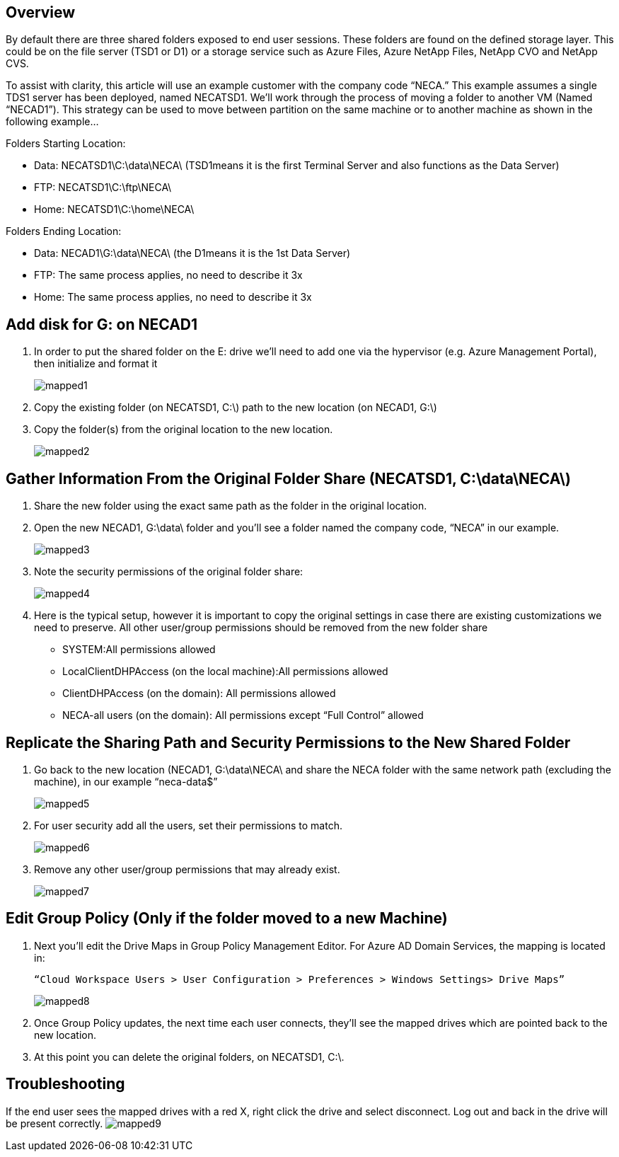 
////

Used in: sub.Management.System_Administration.adding_moving_mapped_drives.adoc

////
:imagesdir: ./media/

== Overview
By default there are three shared folders exposed to end user sessions.  These folders are found on the defined storage layer.  This could be on the file server (TSD1 or D1) or a storage service such as Azure Files, Azure NetApp Files, NetApp CVO and NetApp CVS.

To assist with clarity, this article will use an example customer with the company code “NECA.”  This example assumes a single TDS1 server has been deployed, named NECATSD1.  We’ll work through the process of moving a folder to another VM (Named “NECAD1”).  This strategy can be used to move between partition on the same machine or to another machine as shown in the following example…

Folders Starting Location:

* Data: NECATSD1\C:\data\NECA\ (TSD1means it is the first Terminal Server and also functions as the Data Server)
* FTP: NECATSD1\C:\ftp\NECA\
* Home: NECATSD1\C:\home\NECA\

Folders Ending Location:

* Data: NECAD1\G:\data\NECA\ (the D1means it is the 1st Data Server)
* FTP: The same process applies, no need to describe it 3x
* Home: The same process applies, no need to describe it 3x

== Add disk for G: on NECAD1

. In order to put the shared folder on the E: drive we’ll need to add one via the hypervisor (e.g. Azure Management Portal), then initialize and format it
+
image:mapped1.png[]
. Copy the existing folder (on NECATSD1, C:\) path to the new location (on NECAD1, G:\)
. Copy the folder(s) from the original location to the new location.
+
image:mapped2.png[]

== Gather Information From the Original Folder Share (NECATSD1, C:\data\NECA\)

. Share the new folder using the exact same path as the folder in the original location.
. Open the new NECAD1, G:\data\ folder and you’ll see a folder named the company code, “NECA” in our example.
+
image:mapped3.png[]
. Note the security permissions of the original folder share:
+
image:mapped4.png[]
. Here is the typical setup, however it is important to copy the original settings in case there are existing customizations we need to preserve.  All other user/group permissions should be removed from the new folder share

** SYSTEM:All permissions allowed
** LocalClientDHPAccess (on the local machine):All permissions allowed
** ClientDHPAccess (on the domain): All permissions allowed
** NECA-all users (on the domain): All permissions except “Full Control” allowed

== Replicate the Sharing Path and Security Permissions to the New Shared Folder

. Go back to the new location (NECAD1, G:\data\NECA\ and share the NECA folder with the same network path (excluding the machine), in our example “neca-data$”
+
image:mapped5.png[]
. For user security add all the users, set their permissions to match.
+
image:mapped6.png[]
. Remove any other user/group permissions that may already exist.
+
image:mapped7.png[]

== Edit Group Policy (Only if the folder moved to a new Machine)

. Next you’ll edit the Drive Maps in Group Policy Management Editor.  For Azure AD Domain Services, the mapping is located in:
+
  “Cloud Workspace Users > User Configuration > Preferences > Windows Settings> Drive Maps”
+
image:mapped8.png[]
. Once Group Policy updates, the next time each user connects, they’ll see the mapped drives which are pointed back to the new location.
. At this point you can delete the original folders, on NECATSD1, C:\.

== Troubleshooting

If the end user sees the mapped drives with a red X, right click the drive and select disconnect. Log out and back in the drive will be present correctly.
image:mapped9.png[]
